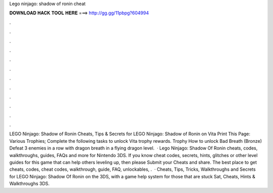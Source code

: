 Lego ninjago: shadow of ronin cheat

𝐃𝐎𝐖𝐍𝐋𝐎𝐀𝐃 𝐇𝐀𝐂𝐊 𝐓𝐎𝐎𝐋 𝐇𝐄𝐑𝐄 ===> http://gg.gg/11pbpg?604994

.

.

.

.

.

.

.

.

.

.

.

.

LEGO Ninjago: Shadow of Ronin Cheats, Tips & Secrets for LEGO Ninjago: Shadow of Ronin on Vita Print This Page: Various Trophies; Complete the following tasks to unlock Vita trophy rewards. Trophy How to unlock Bad Breath (Bronze) Defeat 3 enemies in a row with dragon breath in a flying dragon level.  · Lego Ninjago: Shadow Of Ronin cheats, codes, walkthroughs, guides, FAQs and more for Nintendo 3DS. If you know cheat codes, secrets, hints, glitches or other level guides for this game that can help others leveling up, then please Submit your Cheats and share. The best place to get cheats, codes, cheat codes, walkthrough, guide, FAQ, unlockables, .  · Cheats, Tips, Tricks, Walkthroughs and Secrets for LEGO Ninjago: Shadow Of Ronin on the 3DS, with a game help system for those that are stuck Sat, Cheats, Hints & Walkthroughs 3DS.